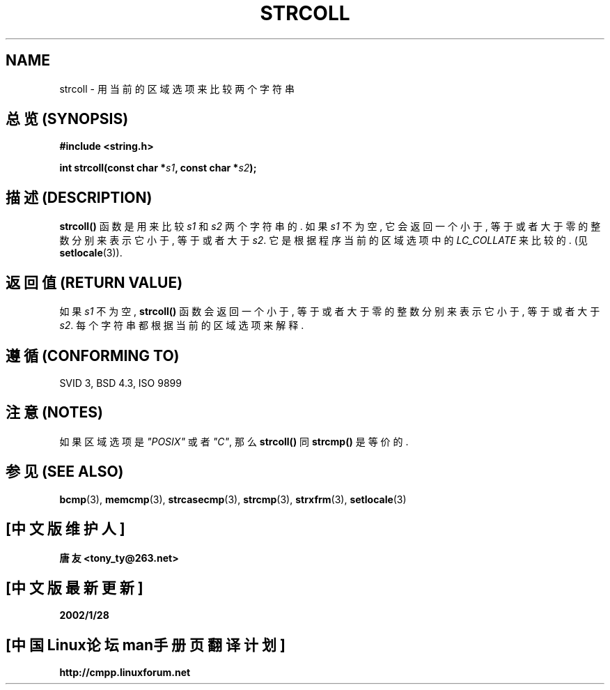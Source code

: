 .\" Copyright 1993 David Metcalfe (david@prism.demon.co.uk)
.\"
.\" Permission is granted to make and distribute verbatim copies of this
.\" manual provided the copyright notice and this permission notice are
.\" preserved on all copies.
.\"
.\" Permission is granted to copy and distribute modified versions of this
.\" manual under the conditions for verbatim copying, provided that the
.\" entire resulting derived work is distributed under the terms of a
.\" permission notice identical to this one
.\" 
.\" Since the Linux kernel and libraries are constantly changing, this
.\" manual page may be incorrect or out-of-date.  The author(s) assume no
.\" responsibility for errors or omissions, or for damages resulting from
.\" the use of the information contained herein.  The author(s) may not
.\" have taken the same level of care in the production of this manual,
.\" which is licensed free of charge, as they might when working
.\" professionally.
.\" 
.\" Formatted or processed versions of this manual, if unaccompanied by
.\" the source, must acknowledge the copyright and authors of this work.
.\"
.\" References consulted:
.\"     Linux libc source code
.\"     Lewine's _POSIX Programmer's Guide_ (O'Reilly & Associates, 1991)
.\"     386BSD man pages
.\" Modified Sun Jul 25 10:40:44 1993 by Rik Faith (faith@cs.unc.edu)
.TH STRCOLL 3  1993-04-12 "GNU" "Linux Programmer's Manual"

.SH NAME
strcoll \- 用当前的区域选项来比较两个字符串

.SH "总览 (SYNOPSIS)"
.nf
.B #include <string.h>
.sp
.BI "int strcoll(const char *" s1 ", const char *" s2 );
.fi

.SH "描述 (DESCRIPTION)"
\fBstrcoll()\fP 函数 是用来 比较 \fIs1\fP 和 \fIs2\fP 两个 字符串的.
如果 \fIs1\fP 不为空, 它会 返回 一个 小于, 等于 或者 大于 零的 整数 分别来
表示 它 小于, 等于 或者 大于 \fIs2\fP. 它是 根据 程序 当前的 区域选项 中的
\fILC_COLLATE\fP 来 比较的. (见 \fBsetlocale\fP(3)).

.SH "返回值 (RETURN VALUE)"
如果 \fIs1\fP 不为空, \fBstrcoll()\fP 函数 会 返回 一个 小于, 等于 或者 大于
零的 整数 分别来 表示 它 小于, 等于 或者 大于 \fIs2\fP. 每个 字符串 都根据
当前的 区域选项 来解释.

.SH "遵循 (CONFORMING TO)"
SVID 3, BSD 4.3, ISO 9899

.SH "注意 (NOTES)"
如果 区域选项 是 \fI"POSIX"\fP 或者 \fI"C"\fP, 那么 \fBstrcoll()\fP 同
\fBstrcmp()\fP 是等价的.

.SH "参见 (SEE ALSO)"
.BR bcmp "(3), " memcmp "(3), " strcasecmp "(3), " strcmp (3),
.BR strxfrm "(3), " setlocale (3)

.SH "[中文版维护人]"
.B 唐友 \<tony_ty@263.net\>
.SH "[中文版最新更新]"
.BR 2002/1/28
.SH "[中国Linux论坛man手册页翻译计划]"
.BI http://cmpp.linuxforum.net
